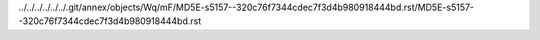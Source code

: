 ../../../../../../.git/annex/objects/Wq/mF/MD5E-s5157--320c76f7344cdec7f3d4b980918444bd.rst/MD5E-s5157--320c76f7344cdec7f3d4b980918444bd.rst